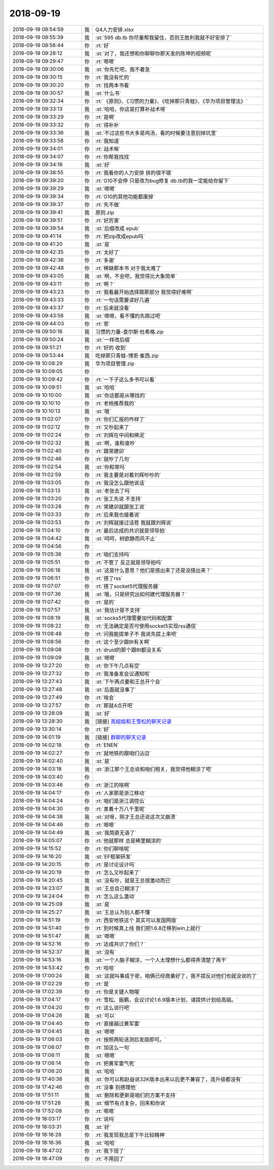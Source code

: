 2018-09-19
-------------

.. list-table::
   :widths: 25, 1, 60

   * - 2018-09-19 08:54:59
     - 我
     - Q4人力安排.xlsx
   * - 2018-09-19 08:55:39
     - 我
     - :st:`595 db.tb 你尽量帮我留住，否则王胜利我就不好安排了`
   * - 2018-09-19 08:56:44
     - 你
     - :rt:`好`
   * - 2018-09-19 09:28:12
     - 我
     - :st:`对了，我还想和你聊聊你那天发的陈坤的视频呢`
   * - 2018-09-19 09:29:47
     - 你
     - :rt:`嗯嗯`
   * - 2018-09-19 09:30:06
     - 我
     - :st:`你先忙吧，我不着急`
   * - 2018-09-19 09:30:15
     - 你
     - :rt:`我没有忙的`
   * - 2018-09-19 09:30:20
     - 你
     - :rt:`找两本书看`
   * - 2018-09-19 09:30:57
     - 我
     - :st:`什么书`
   * - 2018-09-19 09:32:34
     - 你
     - :rt:`《原则》、《习惯的力量》、《吃掉那只青蛙》、《华为项目管理法》`
   * - 2018-09-19 09:33:13
     - 我
     - :st:`哈哈，你这是打算补战术呀`
   * - 2018-09-19 09:33:29
     - 你
     - :rt:`是啊`
   * - 2018-09-19 09:33:32
     - 你
     - :rt:`得补补`
   * - 2018-09-19 09:33:36
     - 我
     - :st:`不过这些书大多是鸡汤，看的时候要注意别掉坑里`
   * - 2018-09-19 09:33:58
     - 你
     - :rt:`我知道`
   * - 2018-09-19 09:34:01
     - 你
     - :rt:`战术嘛`
   * - 2018-09-19 09:34:07
     - 你
     - :rt:`你帮我找找`
   * - 2018-09-19 09:34:16
     - 我
     - :st:`好`
   * - 2018-09-19 09:38:55
     - 你
     - :rt:`我看你的人力安排 排的很不错`
   * - 2018-09-19 09:39:20
     - 你
     - :rt:`G10不会停 只是改为bug修复 db.tb的我一定能给你留下`
   * - 2018-09-19 09:39:29
     - 我
     - :st:`嗯嗯`
   * - 2018-09-19 09:39:34
     - 你
     - :rt:`G10的其他功能都废掉`
   * - 2018-09-19 09:39:37
     - 你
     - :rt:`先不做`
   * - 2018-09-19 09:39:41
     - 我
     - 原则.zip
   * - 2018-09-19 09:39:51
     - 你
     - :rt:`好厉害`
   * - 2018-09-19 09:39:54
     - 我
     - :st:`后缀改成 epub`
   * - 2018-09-19 09:41:14
     - 你
     - :rt:`把zip改成epub吗`
   * - 2018-09-19 09:41:20
     - 我
     - :st:`是`
   * - 2018-09-19 09:42:35
     - 你
     - :rt:`太好了`
   * - 2018-09-19 09:42:36
     - 你
     - :rt:`多谢`
   * - 2018-09-19 09:42:48
     - 你
     - :rt:`稀缺那本书 对于我太难了`
   * - 2018-09-19 09:43:05
     - 我
     - :st:`啊，不会吧，我觉得比大象简单`
   * - 2018-09-19 09:43:11
     - 你
     - :rt:`啊？`
   * - 2018-09-19 09:43:23
     - 你
     - :rt:`我看最开始选择题那部分 我觉得好难啊`
   * - 2018-09-19 09:43:33
     - 你
     - :rt:`一句话需要读好几遍`
   * - 2018-09-19 09:43:37
     - 你
     - :rt:`后来就没看`
   * - 2018-09-19 09:43:56
     - 我
     - :st:`嗯嗯，看不懂的先跳过吧`
   * - 2018-09-19 09:44:03
     - 你
     - :rt:`恩`
   * - 2018-09-19 09:50:16
     - 我
     - 习惯的力量-查尔斯·杜希格.zip
   * - 2018-09-19 09:50:24
     - 我
     - :st:`一样改后缀`
   * - 2018-09-19 09:51:21
     - 你
     - :rt:`好的 收到`
   * - 2018-09-19 09:53:44
     - 我
     - 吃掉那只青蛙-博恩·崔西.zip
   * - 2018-09-19 10:08:29
     - 我
     - 华为项目管理.zip
   * - 2018-09-19 10:09:05
     - 你
     - .. image:: images/1362ee79ddd5f7cbfd507d2610a9dde6.gif
          :width: 100px
   * - 2018-09-19 10:09:42
     - 你
     - :rt:`一下子这么多书可以看`
   * - 2018-09-19 10:09:51
     - 我
     - :st:`哈哈`
   * - 2018-09-19 10:10:00
     - 我
     - :st:`你这都是从哪找的`
   * - 2018-09-19 10:10:10
     - 你
     - :rt:`老杨推荐我的`
   * - 2018-09-19 10:10:13
     - 我
     - :st:`哦`
   * - 2018-09-19 11:02:07
     - 你
     - :rt:`你们汇报的咋样了`
   * - 2018-09-19 11:02:12
     - 你
     - :rt:`又吵起来了`
   * - 2018-09-19 11:02:24
     - 你
     - :rt:`刘辉在中间和稀泥`
   * - 2018-09-19 11:02:32
     - 我
     - :st:`啊，谁和谁吵`
   * - 2018-09-19 11:02:40
     - 你
     - :rt:`跟常建卯`
   * - 2018-09-19 11:02:46
     - 你
     - :rt:`就吵了几句`
   * - 2018-09-19 11:02:54
     - 我
     - :st:`你和常吗`
   * - 2018-09-19 11:02:59
     - 你
     - :rt:`我主要是对着刘辉吵吵的`
   * - 2018-09-19 11:03:05
     - 你
     - :rt:`我没怎么跟他说话`
   * - 2018-09-19 11:03:13
     - 我
     - :st:`老张去了吗`
   * - 2018-09-19 11:03:20
     - 你
     - :rt:`张工先说 不支持`
   * - 2018-09-19 11:03:28
     - 你
     - :rt:`常建卯就跟张工说`
   * - 2018-09-19 11:03:33
     - 你
     - :rt:`后来我也接着说`
   * - 2018-09-19 11:03:53
     - 你
     - :rt:`刘辉就接过话茬 我就跟刘辉说`
   * - 2018-09-19 11:04:10
     - 你
     - :rt:`最后达成的共识就是领导拍`
   * - 2018-09-19 11:04:42
     - 我
     - :st:`呵呵，树欲静而风不止`
   * - 2018-09-19 11:04:56
     - 你
     - .. image:: images/242243.jpg
          :width: 100px
   * - 2018-09-19 11:05:38
     - 你
     - :rt:`咱们支持吗`
   * - 2018-09-19 11:05:51
     - 你
     - :rt:`不管了 反正就是领导拍吗`
   * - 2018-09-19 11:06:18
     - 我
     - :st:`这是什么意思？他们是搭出来了还是没搭出来？`
   * - 2018-09-19 11:06:51
     - 你
     - :rt:`搭了rss`
   * - 2018-09-19 11:07:07
     - 你
     - :rt:`搭了socket5代理服务器`
   * - 2018-09-19 11:07:36
     - 我
     - :st:`哦，只是研究出如何建代理服务器？`
   * - 2018-09-19 11:07:42
     - 你
     - :rt:`是的`
   * - 2018-09-19 11:07:57
     - 我
     - :st:`我估计是不支持`
   * - 2018-09-19 11:08:19
     - 我
     - :st:`socks5代理需要加代码和配置`
   * - 2018-09-19 11:08:22
     - 你
     - :rt:`无法确定是否可使用socket5实现rss通信`
   * - 2018-09-19 11:08:48
     - 你
     - :rt:`问我能提单子不 我说先提上来吧`
   * - 2018-09-19 11:08:56
     - 你
     - :rt:`这个至少跟8t有关啊`
   * - 2018-09-19 11:09:08
     - 你
     - :rt:`druid的那个跟8t都没关系`
   * - 2018-09-19 11:09:09
     - 我
     - :st:`嗯嗯`
   * - 2018-09-19 13:27:20
     - 你
     - :rt:`你下午几点有空`
   * - 2018-09-19 13:27:32
     - 你
     - :rt:`我准备发会议通知啦`
   * - 2018-09-19 13:27:43
     - 我
     - :st:`下午两点要和王总开个会`
   * - 2018-09-19 13:27:48
     - 我
     - :st:`后面就没事了`
   * - 2018-09-19 13:27:49
     - 你
     - :rt:`啥会`
   * - 2018-09-19 13:27:57
     - 你
     - :rt:`那就4点开吧`
   * - 2018-09-19 13:28:09
     - 我
     - :st:`好`
   * - 2018-09-19 13:28:30
     - 我
     - [链接] `高姐姐和王雪松的聊天记录 <https://support.weixin.qq.com/cgi-bin/mmsupport-bin/readtemplate?t=page/favorite_record__w_unsupport>`_
   * - 2018-09-19 13:30:14
     - 你
     - :rt:`好`
   * - 2018-09-19 14:01:19
     - 我
     - [链接] `群聊的聊天记录 <https://support.weixin.qq.com/cgi-bin/mmsupport-bin/readtemplate?t=page/favorite_record__w_unsupport>`_
   * - 2018-09-19 14:02:18
     - 你
     - :rt:`ENEN`
   * - 2018-09-19 14:02:27
     - 你
     - :rt:`就地铁的跟咱们沾边`
   * - 2018-09-19 14:02:40
     - 我
     - :st:`是`
   * - 2018-09-19 14:03:18
     - 我
     - :st:`浙江那个王总说和咱们相关，我觉得他糊涂了吧`
   * - 2018-09-19 14:03:40
     - 你
     - .. image:: images/242272.jpg
          :width: 100px
   * - 2018-09-19 14:03:46
     - 你
     - :rt:`浙江的啥啊`
   * - 2018-09-19 14:04:17
     - 你
     - :rt:`人家那是浙江移动`
   * - 2018-09-19 14:04:24
     - 你
     - :rt:`咱们是浙江调控云`
   * - 2018-09-19 14:04:30
     - 你
     - :rt:`差着十万八千里呢`
   * - 2018-09-19 14:04:38
     - 我
     - :st:`对呀，刚才王总还说这次又崩溃`
   * - 2018-09-19 14:04:46
     - 你
     - :rt:`嗯嗯`
   * - 2018-09-19 14:04:49
     - 我
     - :st:`我简直无语了`
   * - 2018-09-19 14:05:07
     - 你
     - :rt:`他就那样 总是稀里糊涂的`
   * - 2018-09-19 14:15:52
     - 你
     - :rt:`你们聊啥呢`
   * - 2018-09-19 14:16:20
     - 我
     - :st:`EF框架研发`
   * - 2018-09-19 14:20:15
     - 你
     - :rt:`是讨论设计吗`
   * - 2018-09-19 14:20:19
     - 你
     - :rt:`怎么又吵起来了`
   * - 2018-09-19 14:20:45
     - 我
     - :st:`没有吵，就是王总很激动而已`
   * - 2018-09-19 14:23:07
     - 我
     - :st:`王总自己糊涂了`
   * - 2018-09-19 14:24:04
     - 你
     - :rt:`怎么这么激动`
   * - 2018-09-19 14:25:09
     - 我
     - :st:`是`
   * - 2018-09-19 14:25:27
     - 我
     - :st:`王总认为别人都不懂`
   * - 2018-09-19 14:51:19
     - 你
     - :rt:`西安地铁这个 其实可以发国网版`
   * - 2018-09-19 14:51:40
     - 你
     - :rt:`到时候真上线 我们把1.6.8迁移到win上就行`
   * - 2018-09-19 14:51:47
     - 我
     - :st:`嗯嗯`
   * - 2018-09-19 14:52:16
     - 你
     - :rt:`达成共识了你们？`
   * - 2018-09-19 14:52:37
     - 我
     - :st:`没有`
   * - 2018-09-19 14:53:16
     - 我
     - :st:`一个人脑子糊涂，一个人太理想什么都得弄清楚了再干`
   * - 2018-09-19 14:53:42
     - 你
     - :rt:`哈哈`
   * - 2018-09-19 17:00:24
     - 我
     - :st:`这就叫事成于密，咱俩已经商量好了，我不提反对他们也就没说的了`
   * - 2018-09-19 17:02:29
     - 你
     - :rt:`是`
   * - 2018-09-19 17:02:39
     - 你
     - :rt:`你是关键人物哦`
   * - 2018-09-19 17:04:17
     - 你
     - :rt:`雪松、振鹏，会议讨论1.6.9版本计划，请提供计划给高姐。`
   * - 2018-09-19 17:04:20
     - 你
     - :rt:`这么说行吧`
   * - 2018-09-19 17:04:26
     - 我
     - :st:`可以`
   * - 2018-09-19 17:04:40
     - 你
     - :rt:`直接越过黄军雷`
   * - 2018-09-19 17:04:45
     - 我
     - :st:`嗯嗯`
   * - 2018-09-19 17:06:03
     - 你
     - :rt:`按照两轮送测后发版即可。`
   * - 2018-09-19 17:06:07
     - 你
     - :rt:`加这么一句`
   * - 2018-09-19 17:06:11
     - 我
     - :st:`嗯嗯`
   * - 2018-09-19 17:06:14
     - 你
     - :rt:`把黄军雷气死`
   * - 2018-09-19 17:06:20
     - 我
     - :st:`哈哈`
   * - 2018-09-19 17:40:38
     - 我
     - :st:`你可以和赵益说32K版本出来以后更不兼容了，连升级都没有`
   * - 2018-09-19 17:42:46
     - 你
     - :rt:`没事 别搭理他`
   * - 2018-09-19 17:51:11
     - 我
     - :st:`删除和更新是咱们的方案不支持`
   * - 2018-09-19 17:51:28
     - 我
     - :st:`细节有点复杂，回来和你说`
   * - 2018-09-19 17:52:08
     - 你
     - :rt:`嗯嗯`
   * - 2018-09-19 18:03:17
     - 你
     - :rt:`说吗`
   * - 2018-09-19 18:03:31
     - 我
     - :st:`好`
   * - 2018-09-19 18:16:28
     - 你
     - :rt:`我发现我总是下午比较精神`
   * - 2018-09-19 18:16:36
     - 我
     - :st:`哈哈`
   * - 2018-09-19 18:47:02
     - 你
     - :rt:`我下班了`
   * - 2018-09-19 18:47:09
     - 你
     - :rt:`不用回了`